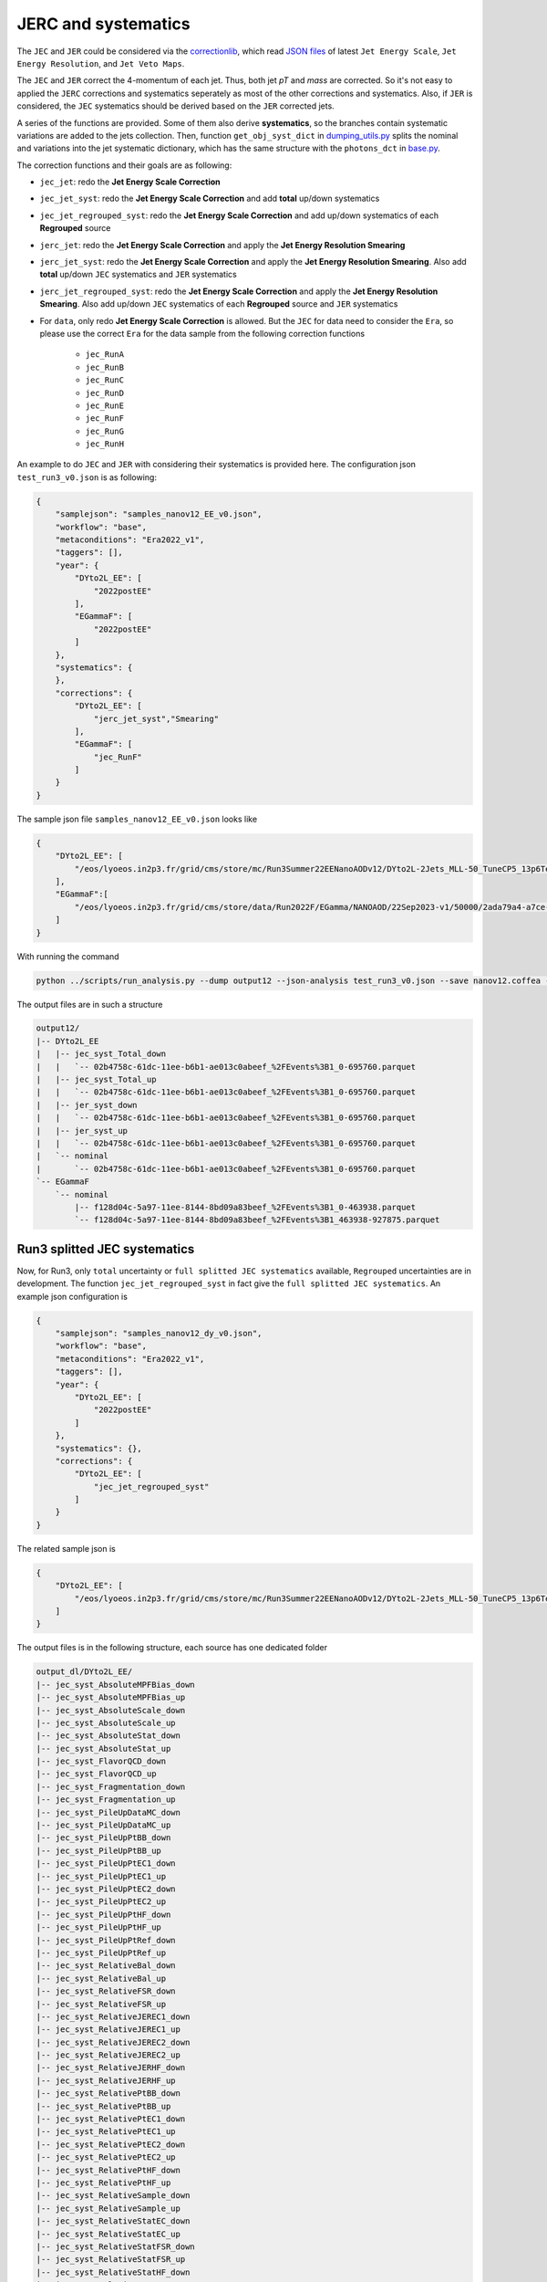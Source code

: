 .. default-role:: math

JERC and systematics
=============

The ``JEC`` and ``JER`` could be considered via the `correctionlib <https://github.com/cms-nanoAOD/correctionlib>`_, which read `JSON files <https://gitlab.cern.ch/cms-nanoAOD/jsonpog-integration/-/tree/master/POG/JME?ref_type=heads>`_ of latest ``Jet Energy Scale``, ``Jet Energy Resolution``, and ``Jet Veto Maps``.

The ``JEC`` and ``JER`` correct the 4-momentum of each jet. Thus, both jet *p\T* and *mass* are corrected. So it's not easy to applied the ``JERC`` corrections and systematics seperately as most of the other corrections and systematics. Also, if ``JER`` is considered, the ``JEC`` systematics should be derived based on the ``JER`` corrected jets.

A series of the functions are provided. Some of them also derive **systematics**, so the branches contain systematic variations are added to the jets collection. Then, function ``get_obj_syst_dict`` in `dumping_utils.py <https://gitlab.cern.ch/HiggsDNA-project/HiggsDNA/-/blob/master/bottom_line/utils/dumping_utils.py?ref_type=heads>`_ splits the nominal and variations into the jet systematic dictionary, which has the same structure with the ``photons_dct`` in `base.py <https://gitlab.cern.ch/HiggsDNA-project/HiggsDNA/-/blob/master/bottom_line/workflows/base.py?ref_type=heads>`_.

The correction functions and their goals are as following:

* ``jec_jet``: redo the **Jet Energy Scale Correction**

* ``jec_jet_syst``: redo the **Jet Energy Scale Correction** and add **total** up/down systematics

* ``jec_jet_regrouped_syst``: redo the **Jet Energy Scale Correction** and add up/down systematics of each **Regrouped** source

* ``jerc_jet``: redo the **Jet Energy Scale Correction** and apply the **Jet Energy Resolution Smearing**

* ``jerc_jet_syst``: redo the **Jet Energy Scale Correction** and apply the **Jet Energy Resolution Smearing**. Also add **total** up/down ``JEC`` systematics and ``JER`` systematics

* ``jerc_jet_regrouped_syst``: redo the **Jet Energy Scale Correction** and apply the **Jet Energy Resolution Smearing**. Also add up/down ``JEC`` systematics of each **Regrouped** source and ``JER`` systematics

* For ``data``, only redo **Jet Energy Scale Correction** is allowed. But the ``JEC`` for data need to consider the ``Era``, so please use the correct ``Era`` for the data sample from the following correction functions

    - ``jec_RunA``
    - ``jec_RunB``
    - ``jec_RunC``
    - ``jec_RunD``
    - ``jec_RunE``
    - ``jec_RunF``
    - ``jec_RunG``
    - ``jec_RunH``

An example to do ``JEC`` and ``JER`` with considering their systematics is provided here. The configuration json ``test_run3_v0.json`` is as following:

.. code-block:: json

    {
        "samplejson": "samples_nanov12_EE_v0.json",
        "workflow": "base",
        "metaconditions": "Era2022_v1",
        "taggers": [],
        "year": {
            "DYto2L_EE": [
                "2022postEE"
            ],
            "EGammaF": [
                "2022postEE"
            ]
        },
        "systematics": {
        },
        "corrections": {
            "DYto2L_EE": [
                "jerc_jet_syst","Smearing"
            ],
            "EGammaF": [
                "jec_RunF"
            ]
        }
    }

The sample json file ``samples_nanov12_EE_v0.json`` looks like

.. code-block:: json

    {
        "DYto2L_EE": [
            "/eos/lyoeos.in2p3.fr/grid/cms/store/mc/Run3Summer22EENanoAODv12/DYto2L-2Jets_MLL-50_TuneCP5_13p6TeV_amcatnloFXFX-pythia8/NANOAODSIM/130X_mcRun3_2022_realistic_postEE_v6-v2/50000/fa9b6dc8-06e7-46aa-a936-ca60aa8af867.root"
        ],
        "EGammaF":[
            "/eos/lyoeos.in2p3.fr/grid/cms/store/data/Run2022F/EGamma/NANOAOD/22Sep2023-v1/50000/2ada79a4-a7ce-4f4a-ad19-bd5d436a53c5.root"
        ]
    }

With running the command

.. code-block:: bash

    python ../scripts/run_analysis.py --dump output12 --json-analysis test_run3_v0.json --save nanov12.coffea --no-trigger --debug


The output files are in such a structure

.. code-block:: bash

    output12/
    |-- DYto2L_EE
    |   |-- jec_syst_Total_down
    |   |   `-- 02b4758c-61dc-11ee-b6b1-ae013c0abeef_%2FEvents%3B1_0-695760.parquet
    |   |-- jec_syst_Total_up
    |   |   `-- 02b4758c-61dc-11ee-b6b1-ae013c0abeef_%2FEvents%3B1_0-695760.parquet
    |   |-- jer_syst_down
    |   |   `-- 02b4758c-61dc-11ee-b6b1-ae013c0abeef_%2FEvents%3B1_0-695760.parquet
    |   |-- jer_syst_up
    |   |   `-- 02b4758c-61dc-11ee-b6b1-ae013c0abeef_%2FEvents%3B1_0-695760.parquet
    |   `-- nominal
    |       `-- 02b4758c-61dc-11ee-b6b1-ae013c0abeef_%2FEvents%3B1_0-695760.parquet
    `-- EGammaF
        `-- nominal
            |-- f128d04c-5a97-11ee-8144-8bd09a83beef_%2FEvents%3B1_0-463938.parquet
            `-- f128d04c-5a97-11ee-8144-8bd09a83beef_%2FEvents%3B1_463938-927875.parquet

--------------------------------
Run3 splitted JEC systematics
--------------------------------

Now, for Run3, only ``total`` uncertainty or ``full splitted JEC systematics`` available, ``Regrouped`` uncertainties are in development. The function  ``jec_jet_regrouped_syst`` in fact give the ``full splitted JEC systematics``. An example json configuration is

.. code-block:: json

    {
        "samplejson": "samples_nanov12_dy_v0.json",
        "workflow": "base",
        "metaconditions": "Era2022_v1",
        "taggers": [],
        "year": {
            "DYto2L_EE": [
                "2022postEE"
            ]
        },
        "systematics": {},
        "corrections": {
            "DYto2L_EE": [
                "jec_jet_regrouped_syst"
            ]
        }
    }

The related sample json is

.. code-block:: json

    {
        "DYto2L_EE": [
            "/eos/lyoeos.in2p3.fr/grid/cms/store/mc/Run3Summer22EENanoAODv12/DYto2L-2Jets_MLL-50_TuneCP5_13p6TeV_amcatnloFXFX-pythia8/NANOAODSIM/130X_mcRun3_2022_realistic_postEE_v6-v2/50000/d2b250b2-8886-4dcb-b20b-4e6c89a9dfa4.root"
        ]
    }

The output files is in the following structure, each source has one dedicated folder

.. code-block:: bash

    output_dl/DYto2L_EE/
    |-- jec_syst_AbsoluteMPFBias_down
    |-- jec_syst_AbsoluteMPFBias_up
    |-- jec_syst_AbsoluteScale_down
    |-- jec_syst_AbsoluteScale_up
    |-- jec_syst_AbsoluteStat_down
    |-- jec_syst_AbsoluteStat_up
    |-- jec_syst_FlavorQCD_down
    |-- jec_syst_FlavorQCD_up
    |-- jec_syst_Fragmentation_down
    |-- jec_syst_Fragmentation_up
    |-- jec_syst_PileUpDataMC_down
    |-- jec_syst_PileUpDataMC_up
    |-- jec_syst_PileUpPtBB_down
    |-- jec_syst_PileUpPtBB_up
    |-- jec_syst_PileUpPtEC1_down
    |-- jec_syst_PileUpPtEC1_up
    |-- jec_syst_PileUpPtEC2_down
    |-- jec_syst_PileUpPtEC2_up
    |-- jec_syst_PileUpPtHF_down
    |-- jec_syst_PileUpPtHF_up
    |-- jec_syst_PileUpPtRef_down
    |-- jec_syst_PileUpPtRef_up
    |-- jec_syst_RelativeBal_down
    |-- jec_syst_RelativeBal_up
    |-- jec_syst_RelativeFSR_down
    |-- jec_syst_RelativeFSR_up
    |-- jec_syst_RelativeJEREC1_down
    |-- jec_syst_RelativeJEREC1_up
    |-- jec_syst_RelativeJEREC2_down
    |-- jec_syst_RelativeJEREC2_up
    |-- jec_syst_RelativeJERHF_down
    |-- jec_syst_RelativeJERHF_up
    |-- jec_syst_RelativePtBB_down
    |-- jec_syst_RelativePtBB_up
    |-- jec_syst_RelativePtEC1_down
    |-- jec_syst_RelativePtEC1_up
    |-- jec_syst_RelativePtEC2_down
    |-- jec_syst_RelativePtEC2_up
    |-- jec_syst_RelativePtHF_down
    |-- jec_syst_RelativePtHF_up
    |-- jec_syst_RelativeSample_down
    |-- jec_syst_RelativeSample_up
    |-- jec_syst_RelativeStatEC_down
    |-- jec_syst_RelativeStatEC_up
    |-- jec_syst_RelativeStatFSR_down
    |-- jec_syst_RelativeStatFSR_up
    |-- jec_syst_RelativeStatHF_down
    |-- jec_syst_RelativeStatHF_up
    |-- jec_syst_SinglePionECAL_down
    |-- jec_syst_SinglePionECAL_up
    |-- jec_syst_SinglePionHCAL_down
    |-- jec_syst_SinglePionHCAL_up
    |-- jec_syst_TimePtEta_down
    |-- jec_syst_TimePtEta_up
    |-- jec_syst_Total_down
    |-- jec_syst_Total_up
    `-- nominal

--------------------------------
Run2UL Regrouped JEC systematics
--------------------------------

For Run2UL, to consider ``Regrouped`` uncertainties of JEC. The function ``jerc_jet_regrouped_syst`` could be used.

The example json configuration is

.. code-block:: json

    {
        "samplejson": "samples_nanov9_v0.json",
        "workflow": "base",
        "metaconditions": "Era2018_legacy_v1",
        "taggers": [],
        "year": {
            "DYto2L": [
                "2018"
            ]
        },
        "systematics": {
        },
        "corrections": {
            "DYto2L": [
                "jerc_jet_regrouped_syst"
            ]
        }
    }

The related sample json is

.. code-block:: json

    {
        "DYto2L": [
            "/eos/lyoeos.in2p3.fr/grid/cms/store/mc/RunIISummer20UL18NanoAODv9/DYJetsToLL_M-50_TuneCP5_13TeV-amcatnloFXFX-pythia8/NANOAODSIM/106X_upgrade2018_realistic_v16_L1v1-v2/230000/8559CF2F-9B52-3A4D-9780-5499A2751135.root"
        ]
    }

The output files is in the following structure, each **Regrouped** source has one dedicated folder

.. code-block:: bash

    output9/
    `-- DYto2L
        |-- jec_syst_Absolute_2018_down
        |   |-- ce6b7240-1c7c-11ec-85e3-5c090d0abeef_%2FEvents%3B1_0-468807.parquet
        |   `-- ce6b7240-1c7c-11ec-85e3-5c090d0abeef_%2FEvents%3B1_468807-937614.parquet
        |-- jec_syst_Absolute_2018_up
        |   |-- ce6b7240-1c7c-11ec-85e3-5c090d0abeef_%2FEvents%3B1_0-468807.parquet
        |   `-- ce6b7240-1c7c-11ec-85e3-5c090d0abeef_%2FEvents%3B1_468807-937614.parquet
        |-- jec_syst_Absolute_down
        |   |-- ce6b7240-1c7c-11ec-85e3-5c090d0abeef_%2FEvents%3B1_0-468807.parquet
        |   `-- ce6b7240-1c7c-11ec-85e3-5c090d0abeef_%2FEvents%3B1_468807-937614.parquet
        |-- jec_syst_Absolute_up
        |   |-- ce6b7240-1c7c-11ec-85e3-5c090d0abeef_%2FEvents%3B1_0-468807.parquet
        |   `-- ce6b7240-1c7c-11ec-85e3-5c090d0abeef_%2FEvents%3B1_468807-937614.parquet
        |-- jec_syst_BBEC1_2018_down
        |   |-- ce6b7240-1c7c-11ec-85e3-5c090d0abeef_%2FEvents%3B1_0-468807.parquet
        |   `-- ce6b7240-1c7c-11ec-85e3-5c090d0abeef_%2FEvents%3B1_468807-937614.parquet
        |-- jec_syst_BBEC1_2018_up
        |   |-- ce6b7240-1c7c-11ec-85e3-5c090d0abeef_%2FEvents%3B1_0-468807.parquet
        |   `-- ce6b7240-1c7c-11ec-85e3-5c090d0abeef_%2FEvents%3B1_468807-937614.parquet
        |-- jec_syst_BBEC1_down
        |   |-- ce6b7240-1c7c-11ec-85e3-5c090d0abeef_%2FEvents%3B1_0-468807.parquet
        |   `-- ce6b7240-1c7c-11ec-85e3-5c090d0abeef_%2FEvents%3B1_468807-937614.parquet
        |-- jec_syst_BBEC1_up
        |   |-- ce6b7240-1c7c-11ec-85e3-5c090d0abeef_%2FEvents%3B1_0-468807.parquet
        |   `-- ce6b7240-1c7c-11ec-85e3-5c090d0abeef_%2FEvents%3B1_468807-937614.parquet
        |-- jec_syst_EC2_2018_down
        |   |-- ce6b7240-1c7c-11ec-85e3-5c090d0abeef_%2FEvents%3B1_0-468807.parquet
        |   `-- ce6b7240-1c7c-11ec-85e3-5c090d0abeef_%2FEvents%3B1_468807-937614.parquet
        |-- jec_syst_EC2_2018_up
        |   |-- ce6b7240-1c7c-11ec-85e3-5c090d0abeef_%2FEvents%3B1_0-468807.parquet
        |   `-- ce6b7240-1c7c-11ec-85e3-5c090d0abeef_%2FEvents%3B1_468807-937614.parquet
        |-- jec_syst_EC2_down
        |   |-- ce6b7240-1c7c-11ec-85e3-5c090d0abeef_%2FEvents%3B1_0-468807.parquet
        |   `-- ce6b7240-1c7c-11ec-85e3-5c090d0abeef_%2FEvents%3B1_468807-937614.parquet
        |-- jec_syst_EC2_up
        |   |-- ce6b7240-1c7c-11ec-85e3-5c090d0abeef_%2FEvents%3B1_0-468807.parquet
        |   `-- ce6b7240-1c7c-11ec-85e3-5c090d0abeef_%2FEvents%3B1_468807-937614.parquet
        |-- jec_syst_FlavorQCD_down
        |   |-- ce6b7240-1c7c-11ec-85e3-5c090d0abeef_%2FEvents%3B1_0-468807.parquet
        |   `-- ce6b7240-1c7c-11ec-85e3-5c090d0abeef_%2FEvents%3B1_468807-937614.parquet
        |-- jec_syst_FlavorQCD_up
        |   |-- ce6b7240-1c7c-11ec-85e3-5c090d0abeef_%2FEvents%3B1_0-468807.parquet
        |   `-- ce6b7240-1c7c-11ec-85e3-5c090d0abeef_%2FEvents%3B1_468807-937614.parquet
        |-- jec_syst_HF_2018_down
        |   |-- ce6b7240-1c7c-11ec-85e3-5c090d0abeef_%2FEvents%3B1_0-468807.parquet
        |   `-- ce6b7240-1c7c-11ec-85e3-5c090d0abeef_%2FEvents%3B1_468807-937614.parquet
        |-- jec_syst_HF_2018_up
        |   |-- ce6b7240-1c7c-11ec-85e3-5c090d0abeef_%2FEvents%3B1_0-468807.parquet
        |   `-- ce6b7240-1c7c-11ec-85e3-5c090d0abeef_%2FEvents%3B1_468807-937614.parquet
        |-- jec_syst_HF_down
        |   |-- ce6b7240-1c7c-11ec-85e3-5c090d0abeef_%2FEvents%3B1_0-468807.parquet
        |   `-- ce6b7240-1c7c-11ec-85e3-5c090d0abeef_%2FEvents%3B1_468807-937614.parquet
        |-- jec_syst_HF_up
        |   |-- ce6b7240-1c7c-11ec-85e3-5c090d0abeef_%2FEvents%3B1_0-468807.parquet
        |   `-- ce6b7240-1c7c-11ec-85e3-5c090d0abeef_%2FEvents%3B1_468807-937614.parquet
        |-- jec_syst_Regrouped_Total_down
        |   |-- ce6b7240-1c7c-11ec-85e3-5c090d0abeef_%2FEvents%3B1_0-468807.parquet
        |   `-- ce6b7240-1c7c-11ec-85e3-5c090d0abeef_%2FEvents%3B1_468807-937614.parquet
        |-- jec_syst_Regrouped_Total_up
        |   |-- ce6b7240-1c7c-11ec-85e3-5c090d0abeef_%2FEvents%3B1_0-468807.parquet
        |   `-- ce6b7240-1c7c-11ec-85e3-5c090d0abeef_%2FEvents%3B1_468807-937614.parquet
        |-- jec_syst_RelativeBal_down
        |   |-- ce6b7240-1c7c-11ec-85e3-5c090d0abeef_%2FEvents%3B1_0-468807.parquet
        |   `-- ce6b7240-1c7c-11ec-85e3-5c090d0abeef_%2FEvents%3B1_468807-937614.parquet
        |-- jec_syst_RelativeBal_up
        |   |-- ce6b7240-1c7c-11ec-85e3-5c090d0abeef_%2FEvents%3B1_0-468807.parquet
        |   `-- ce6b7240-1c7c-11ec-85e3-5c090d0abeef_%2FEvents%3B1_468807-937614.parquet
        |-- jec_syst_RelativeSample_2018_down
        |   |-- ce6b7240-1c7c-11ec-85e3-5c090d0abeef_%2FEvents%3B1_0-468807.parquet
        |   `-- ce6b7240-1c7c-11ec-85e3-5c090d0abeef_%2FEvents%3B1_468807-937614.parquet
        |-- jec_syst_RelativeSample_2018_up
        |   |-- ce6b7240-1c7c-11ec-85e3-5c090d0abeef_%2FEvents%3B1_0-468807.parquet
        |   `-- ce6b7240-1c7c-11ec-85e3-5c090d0abeef_%2FEvents%3B1_468807-937614.parquet
        |-- jer_syst_down
        |   |-- ce6b7240-1c7c-11ec-85e3-5c090d0abeef_%2FEvents%3B1_0-468807.parquet
        |   `-- ce6b7240-1c7c-11ec-85e3-5c090d0abeef_%2FEvents%3B1_468807-937614.parquet
        |-- jer_syst_up
        |   |-- ce6b7240-1c7c-11ec-85e3-5c090d0abeef_%2FEvents%3B1_0-468807.parquet
        |   `-- ce6b7240-1c7c-11ec-85e3-5c090d0abeef_%2FEvents%3B1_468807-937614.parquet
        `-- nominal
            |-- ce6b7240-1c7c-11ec-85e3-5c090d0abeef_%2FEvents%3B1_0-468807.parquet
            `-- ce6b7240-1c7c-11ec-85e3-5c090d0abeef_%2FEvents%3B1_468807-937614.parquet